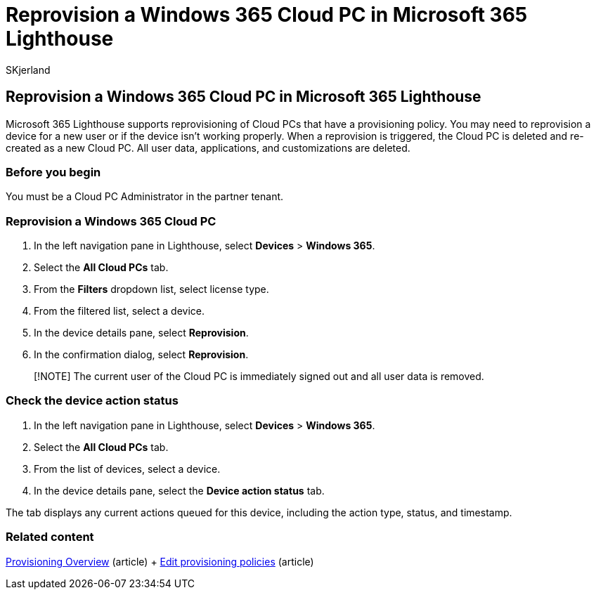 = Reprovision a Windows 365 Cloud PC in Microsoft 365 Lighthouse
:audience: Admin
:author: SKjerland
:description: For Managed Service Providers (MSPs) using Microsoft 365 Lighthouse, learn how to reprovision a Windows 365 Cloud PC in Microsoft 365 Lighthouse.
:f1.keywords: NOCSH
:manager: scotv
:ms-reviewer: katmartin
:ms.author: sharik
:ms.collection: ["M365-subscription-management", "Adm_O365"]
:ms.custom: ["AdminSurgePortfolib", "M365-Lighthouse"]
:ms.localizationpriority: medium
:ms.service: microsoft-365-lighthouse
:ms.topic: article
:search.appverid: MET150

== Reprovision a Windows 365 Cloud PC in Microsoft 365 Lighthouse

Microsoft 365 Lighthouse supports reprovisioning of Cloud PCs that have a provisioning policy.
You may need to reprovision a device for a new user or if the device isn't working properly.
When a reprovision is triggered, the Cloud PC is deleted and re-created as a new Cloud PC.
All user data, applications, and customizations are deleted.

=== Before you begin

You must be a Cloud PC Administrator in the partner tenant.

=== Reprovision a Windows 365 Cloud PC

. In the left navigation pane in Lighthouse, select *Devices* > *Windows 365*.
. Select the *All Cloud PCs* tab.
. From the *Filters* dropdown list, select license type.
. From the filtered list, select a device.
. In the device details pane, select *Reprovision*.
. In the confirmation dialog, select *Reprovision*.

____
[!NOTE] The current user of the Cloud PC is immediately signed out and all user data is removed.
____

=== Check the device action status

. In the left navigation pane in Lighthouse, select *Devices* > *Windows 365*.
. Select the *All Cloud PCs* tab.
. From the list of devices, select a device.
. In the device details pane, select the *Device action status* tab.

The tab displays any current actions queued for this device, including the action type, status, and timestamp.

=== Related content

link:/windows-365/enterprise/provisioning[Provisioning Overview] (article) + link:/windows-365/enterprise/edit-provisioning-policy[Edit provisioning policies] (article)
